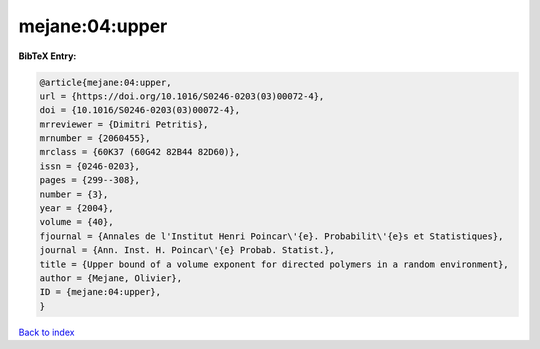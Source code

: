 mejane:04:upper
===============

.. :cite:t:`mejane:04:upper`

.. bibliography:: ../../All.bib

**BibTeX Entry:**

.. code-block:: bibtex

   @article{mejane:04:upper,
   url = {https://doi.org/10.1016/S0246-0203(03)00072-4},
   doi = {10.1016/S0246-0203(03)00072-4},
   mrreviewer = {Dimitri Petritis},
   mrnumber = {2060455},
   mrclass = {60K37 (60G42 82B44 82D60)},
   issn = {0246-0203},
   pages = {299--308},
   number = {3},
   year = {2004},
   volume = {40},
   fjournal = {Annales de l'Institut Henri Poincar\'{e}. Probabilit\'{e}s et Statistiques},
   journal = {Ann. Inst. H. Poincar\'{e} Probab. Statist.},
   title = {Upper bound of a volume exponent for directed polymers in a random environment},
   author = {Mejane, Olivier},
   ID = {mejane:04:upper},
   }

`Back to index <../index>`_
